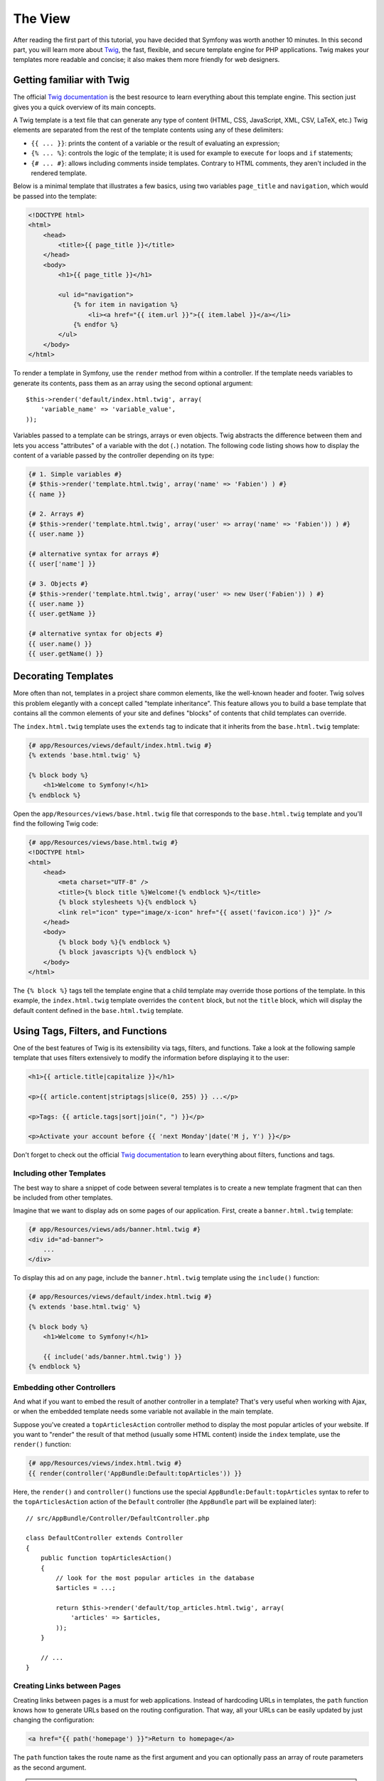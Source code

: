 The View
========

After reading the first part of this tutorial, you have decided that Symfony
was worth another 10 minutes. In this second part, you will learn more about
`Twig`_, the fast, flexible, and secure template engine for PHP applications.
Twig makes your templates more readable and concise; it also makes them more
friendly for web designers.

Getting familiar with Twig
--------------------------

The official `Twig documentation`_ is the best resource to learn everything
about this template engine. This section just gives you a quick overview of
its main concepts.

A Twig template is a text file that can generate any type of content (HTML, CSS,
JavaScript, XML, CSV, LaTeX, etc.) Twig elements are separated from the rest of
the template contents using any of these delimiters:

* ``{{ ... }}``: prints the content of a variable or the result of evaluating an
  expression;

* ``{% ... %}``: controls the logic of the template; it is used for example to
  execute ``for`` loops and ``if`` statements;

* ``{# ... #}``: allows including comments inside templates. Contrary to HTML
  comments, they aren't included in the rendered template.

Below is a minimal template that illustrates a few basics, using two variables
``page_title`` and ``navigation``, which would be passed into the template:

.. code-block:: html+jinja

    <!DOCTYPE html>
    <html>
        <head>
            <title>{{ page_title }}</title>
        </head>
        <body>
            <h1>{{ page_title }}</h1>

            <ul id="navigation">
                {% for item in navigation %}
                    <li><a href="{{ item.url }}">{{ item.label }}</a></li>
                {% endfor %}
            </ul>
        </body>
    </html>

To render a template in Symfony, use the ``render`` method from within a controller.
If the template needs variables to generate its contents, pass them as an array
using the second optional argument::

    $this->render('default/index.html.twig', array(
        'variable_name' => 'variable_value',
    ));

Variables passed to a template can be strings, arrays or even objects. Twig
abstracts the difference between them and lets you access "attributes" of a
variable with the dot (``.``) notation. The following code listing shows how to
display the content of a variable passed by the controller depending on its type:

.. code-block:: jinja

    {# 1. Simple variables #}
    {# $this->render('template.html.twig', array('name' => 'Fabien') ) #}
    {{ name }}

    {# 2. Arrays #}
    {# $this->render('template.html.twig', array('user' => array('name' => 'Fabien')) ) #}
    {{ user.name }}

    {# alternative syntax for arrays #}
    {{ user['name'] }}

    {# 3. Objects #}
    {# $this->render('template.html.twig', array('user' => new User('Fabien')) ) #}
    {{ user.name }}
    {{ user.getName }}

    {# alternative syntax for objects #}
    {{ user.name() }}
    {{ user.getName() }}

Decorating Templates
--------------------

More often than not, templates in a project share common elements, like the
well-known header and footer. Twig solves this problem elegantly with a concept
called "template inheritance". This feature allows you to build a base template
that contains all the common elements of your site and defines "blocks" of contents
that child templates can override.

The ``index.html.twig`` template uses the ``extends`` tag to indicate that it
inherits from the ``base.html.twig`` template:

.. code-block:: html+jinja

    {# app/Resources/views/default/index.html.twig #}
    {% extends 'base.html.twig' %}

    {% block body %}
        <h1>Welcome to Symfony!</h1>
    {% endblock %}

Open the ``app/Resources/views/base.html.twig`` file that corresponds to the
``base.html.twig`` template and you'll find the following Twig code:

.. code-block:: html+jinja

    {# app/Resources/views/base.html.twig #}
    <!DOCTYPE html>
    <html>
        <head>
            <meta charset="UTF-8" />
            <title>{% block title %}Welcome!{% endblock %}</title>
            {% block stylesheets %}{% endblock %}
            <link rel="icon" type="image/x-icon" href="{{ asset('favicon.ico') }}" />
        </head>
        <body>
            {% block body %}{% endblock %}
            {% block javascripts %}{% endblock %}
        </body>
    </html>

The ``{% block %}`` tags tell the template engine that a child template may
override those portions of the template. In this example, the ``index.html.twig``
template overrides the ``content`` block, but not the ``title`` block, which will
display the default content defined in the ``base.html.twig`` template.

Using Tags, Filters, and Functions
----------------------------------

One of the best features of Twig is its extensibility via tags, filters, and
functions. Take a look at the following sample template that uses filters
extensively to modify the information before displaying it to the user:

.. code-block:: jinja

    <h1>{{ article.title|capitalize }}</h1>

    <p>{{ article.content|striptags|slice(0, 255) }} ...</p>

    <p>Tags: {{ article.tags|sort|join(", ") }}</p>

    <p>Activate your account before {{ 'next Monday'|date('M j, Y') }}</p>

Don't forget to check out the official `Twig documentation`_ to learn everything
about filters, functions and tags.

Including other Templates
~~~~~~~~~~~~~~~~~~~~~~~~~

The best way to share a snippet of code between several templates is to create a
new template fragment that can then be included from other templates.

Imagine that we want to display ads on some pages of our application. First,
create a ``banner.html.twig`` template:

.. code-block:: jinja

    {# app/Resources/views/ads/banner.html.twig #}
    <div id="ad-banner">
        ...
    </div>

To display this ad on any page, include the ``banner.html.twig`` template using
the ``include()`` function:

.. code-block:: html+jinja

    {# app/Resources/views/default/index.html.twig #}
    {% extends 'base.html.twig' %}

    {% block body %}
        <h1>Welcome to Symfony!</h1>

        {{ include('ads/banner.html.twig') }}
    {% endblock %}

Embedding other Controllers
~~~~~~~~~~~~~~~~~~~~~~~~~~~

And what if you want to embed the result of another controller in a template?
That's very useful when working with Ajax, or when the embedded template needs
some variable not available in the main template.

Suppose you've created a ``topArticlesAction`` controller method to display the
most popular articles of your website. If you want to "render" the result of
that method (usually some HTML content) inside the ``index`` template, use the
``render()`` function:

.. code-block:: jinja

    {# app/Resources/views/index.html.twig #}
    {{ render(controller('AppBundle:Default:topArticles')) }}

Here, the ``render()`` and ``controller()`` functions use the special
``AppBundle:Default:topArticles`` syntax to refer to the ``topArticlesAction``
action of the ``Default`` controller (the ``AppBundle`` part will be explained later)::

    // src/AppBundle/Controller/DefaultController.php

    class DefaultController extends Controller
    {
        public function topArticlesAction()
        {
            // look for the most popular articles in the database
            $articles = ...;

            return $this->render('default/top_articles.html.twig', array(
                'articles' => $articles,
            ));
        }

        // ...
    }

Creating Links between Pages
~~~~~~~~~~~~~~~~~~~~~~~~~~~~

Creating links between pages is a must for web applications. Instead of
hardcoding URLs in templates, the ``path`` function knows how to generate
URLs based on the routing configuration. That way, all your URLs can be easily
updated by just changing the configuration:

.. code-block:: html+jinja

    <a href="{{ path('homepage') }}">Return to homepage</a>

The ``path`` function takes the route name as the first argument and you can
optionally pass an array of route parameters as the second argument.

.. tip::

    The ``url`` function is very similar to the ``path`` function, but generates
    *absolute* URLs, which is very handy when rendering emails and RSS files:
    ``<a href="{{ url('homepage') }}">Visit our website</a>``.

Including Assets: Images, JavaScripts and Stylesheets
~~~~~~~~~~~~~~~~~~~~~~~~~~~~~~~~~~~~~~~~~~~~~~~~~~~~~

What would the Internet be without images, JavaScripts, and stylesheets?
Symfony provides the ``asset`` function to deal with them easily:

.. code-block:: jinja

    <link href="{{ asset('css/blog.css') }}" rel="stylesheet" type="text/css" />

    <img src="{{ asset('images/logo.png') }}" />

The ``asset()`` function looks for the web assets inside the ``web/`` directory.
If you store them in another directory, read :doc:`this article </cookbook/assetic/asset_management>`
to learn how to manage web assets.

Using the ``asset`` function, your application is more portable. The reason is
that you can move the application root directory anywhere under your web root
directory without changing anything in your template's code.

Final Thoughts
--------------

Twig is simple yet powerful. Thanks to layouts, blocks, templates and action
inclusions, it is very easy to organize your templates in a logical and
extensible way.

You have only been working with Symfony for about 20 minutes, but you can
already do pretty amazing stuff with it. That's the power of Symfony. Learning
the basics is easy, and you will soon learn that this simplicity is hidden
under a very flexible architecture.

But I'm getting ahead of myself. First, you need to learn more about the controller
and that's exactly the topic of the :doc:`next part of this tutorial <the_controller>`.
Ready for another 10 minutes with Symfony?

.. _Twig: http://twig.sensiolabs.org/
.. _Twig documentation: http://twig.sensiolabs.org/documentation
